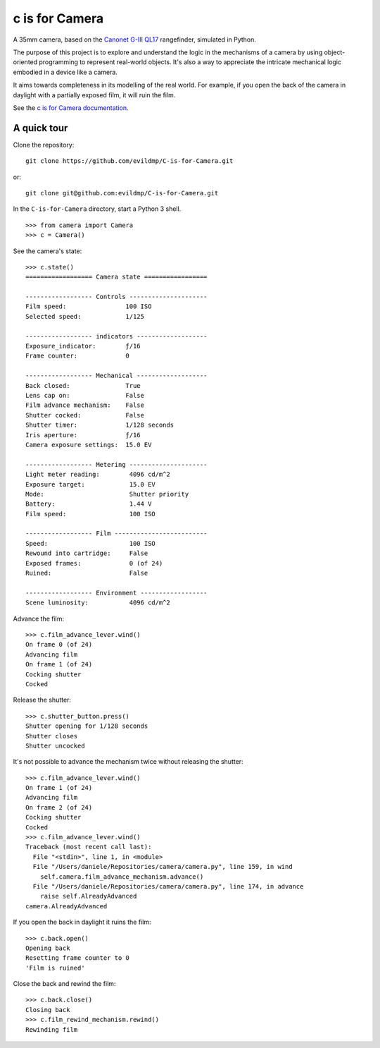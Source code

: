 c is for Camera
===============

A 35mm camera, based on the `Canonet G-III QL17 <https://en.wikipedia.org/wiki/Canonet_G-III_QL17>`_ rangefinder,
simulated in Python.

The purpose of this project is to explore and understand the logic in the mechanisms of a camera by using
object-oriented programming to represent real-world objects. It's also a way to appreciate the intricate mechanical
logic embodied in a device like a camera.

.. image:: /docs/images/QL17.jpg
   :alt: 'Canonet G-III QL17'

It aims towards completeness in its modelling of the real world. For example, if you open the back of the camera in
daylight with a partially exposed film, it will ruin the film.

See the `c is for Camera documentation <https://c-is-for-camera.readthedocs.io>`_.


A quick tour
------------

Clone the repository::

    git clone https://github.com/evildmp/C-is-for-Camera.git

or::

    git clone git@github.com:evildmp/C-is-for-Camera.git

In the ``C-is-for-Camera`` directory, start a Python 3 shell.

::

    >>> from camera import Camera
    >>> c = Camera()

See the camera's state::

    >>> c.state()
    ================== Camera state =================

    ------------------ Controls ---------------------
    Film speed:                100 ISO
    Selected speed:            1/125

    ------------------ indicators -------------------
    Exposure_indicator:        ƒ/16
    Frame counter:             0

    ------------------ Mechanical -------------------
    Back closed:               True
    Lens cap on:               False
    Film advance mechanism:    False
    Shutter cocked:            False
    Shutter timer:             1/128 seconds
    Iris aperture:             ƒ/16
    Camera exposure settings:  15.0 EV

    ------------------ Metering ---------------------
    Light meter reading:        4096 cd/m^2
    Exposure target:            15.0 EV
    Mode:                       Shutter priority
    Battery:                    1.44 V
    Film speed:                 100 ISO

    ------------------ Film -------------------------
    Speed:                      100 ISO
    Rewound into cartridge:     False
    Exposed frames:             0 (of 24)
    Ruined:                     False

    ------------------ Environment ------------------
    Scene luminosity:           4096 cd/m^2

Advance the film::

    >>> c.film_advance_lever.wind()
    On frame 0 (of 24)
    Advancing film
    On frame 1 (of 24)
    Cocking shutter
    Cocked

Release the shutter::

    >>> c.shutter_button.press()
    Shutter opening for 1/128 seconds
    Shutter closes
    Shutter uncocked

It's not possible to advance the mechanism twice without releasing the shutter::

    >>> c.film_advance_lever.wind()
    On frame 1 (of 24)
    Advancing film
    On frame 2 (of 24)
    Cocking shutter
    Cocked
    >>> c.film_advance_lever.wind()
    Traceback (most recent call last):
      File "<stdin>", line 1, in <module>
      File "/Users/daniele/Repositories/camera/camera.py", line 159, in wind
        self.camera.film_advance_mechanism.advance()
      File "/Users/daniele/Repositories/camera/camera.py", line 174, in advance
        raise self.AlreadyAdvanced
    camera.AlreadyAdvanced

If you open the back in daylight it ruins the film::

    >>> c.back.open()
    Opening back
    Resetting frame counter to 0
    'Film is ruined'

Close the back and rewind the film::

    >>> c.back.close()
    Closing back
    >>> c.film_rewind_mechanism.rewind()
    Rewinding film
